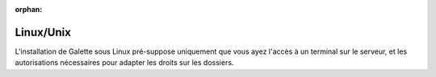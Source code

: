 :orphan:

Linux/Unix
==========

L'installation de Galette sous Linux pré-suppose uniquement que vous ayez l'accès à un terminal sur le serveur, et les autorisations nécessaires pour adapter les droits sur les dossiers.

